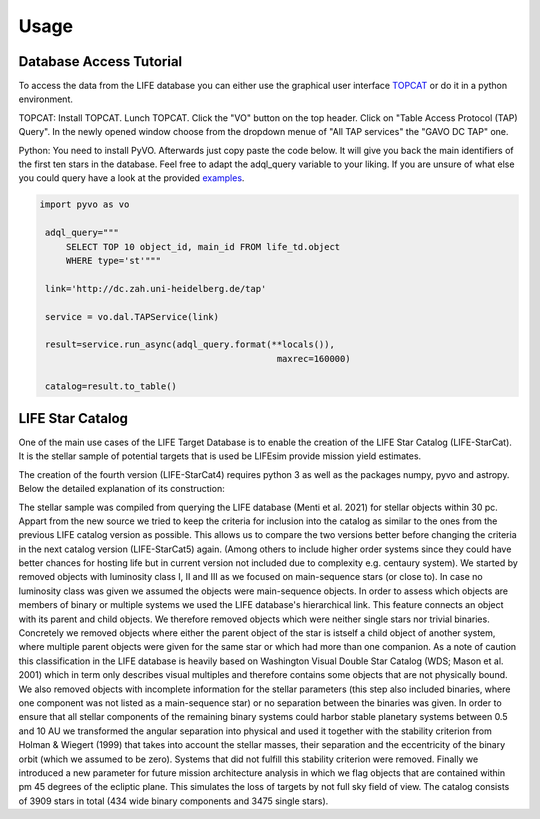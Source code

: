 .. _usage:

Usage
=====

Database Access Tutorial
-----------------------------

.. _tutorial:

To access the data from the LIFE database you can either use the 
graphical user interface `TOPCAT <https://www.star.bris.ac.uk/~mbt/
topcat/>`_ or do it in a python environment.

TOPCAT:
Install TOPCAT. Lunch TOPCAT. Click the "VO" button on the top header. Click on "Table Access Protocol (TAP) Query". In the newly opened window choose from the dropdown menue of "All TAP services" the "GAVO DC TAP" one.

Python:
You need to install PyVO. Afterwards just copy paste the code below. It will give you back the main identifiers of the first ten stars in the database. Feel free to adapt the adql_query variable to your liking. If you are unsure of what else you could query have a look at the provided `examples <http://dc.zah.uni-heidelberg.de/life/q/ex/examples>`_.

.. code-block:: python

   import pyvo as vo
   
    adql_query="""
        SELECT TOP 10 object_id, main_id FROM life_td.object
        WHERE type='st'"""
        
    link='http://dc.zah.uni-heidelberg.de/tap'
    
    service = vo.dal.TAPService(link)
    
    result=service.run_async(adql_query.format(**locals()),
                                                maxrec=160000)
                                                
    catalog=result.to_table()


LIFE Star Catalog
-----------------

One of the main use cases of the LIFE Target Database is to enable the creation of the LIFE Star Catalog (LIFE-StarCat). It is the stellar sample of potential targets that is used be LIFEsim provide mission yield estimates.

The creation of the fourth version (LIFE-StarCat4) requires python 3 as well as the packages numpy, pyvo and astropy. Below the detailed explanation of its construction:

The stellar sample was compiled from querying the LIFE database (Menti et al. 2021) for stellar objects within 30 pc. Appart from the new source we tried to keep the criteria for inclusion into the catalog as similar to the ones from the previous LIFE catalog version as possible. This allows us to compare the two versions better before changing the criteria in the next catalog version (LIFE-StarCat5) again. (Among others to include higher order systems since they could have better chances for hosting life but in current version not included due to complexity e.g. centaury system). We started by removed objects with luminosity class I, II and III as we focused on main-sequence stars (or close to). In case no luminosity class was given we assumed the objects were main-sequence objects. In order to assess which objects are members of binary or multiple systems we used the LIFE database's hierarchical link. This feature connects an object with its parent and child objects. We therefore removed objects which were neither single stars nor trivial binaries. Concretely we removed objects where either the parent object of the star is istself a child object of another system, where multiple parent objects were given for the same star or which had more than one companion. As a note of caution this classification in the LIFE database is heavily based on Washington Visual Double Star Catalog (WDS; Mason et al. 2001) which in term only describes visual multiples and therefore contains some objects that are not physically bound. We also removed objects with incomplete information for the stellar parameters (this step also included binaries, where one component was not listed as a main-sequence star) or no separation between the binaries was given. In order to ensure that all stellar components of the remaining binary systems could harbor stable planetary systems between 0.5 and 10 AU we transformed the angular separation into physical and used it together with the stability criterion from Holman & Wiegert (1999) that takes into account the stellar masses, their separation and the eccentricity of the binary orbit (which we assumed to be zero). Systems that did not fulfill this stability criterion were removed. Finally we introduced a new parameter for future mission architecture analysis in which we flag objects that are contained within \pm 45 degrees of the ecliptic plane. This simulates the loss of targets by not full sky field of view. The catalog consists of 3909 stars in total (434 wide binary components and 3475 single stars).


